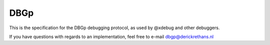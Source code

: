 DBGp
====

This is the specification for the DBGp debugging protocol, as used by
@xdebug and other debuggers.

If you have questions with regards to an implementation,
feel free to e-mail dbgp@derickrethans.nl

